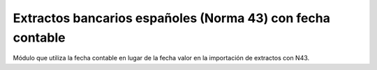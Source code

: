 Extractos bancarios españoles (Norma 43) con fecha contable
===========================================================

Módulo que utiliza la fecha contable en lugar de la fecha valor en la importación de extractos con N43.